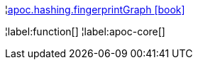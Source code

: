 ¦xref::overview/apoc.hashing/apoc.hashing.fingerprintGraph.adoc[apoc.hashing.fingerprintGraph icon:book[]] +


¦label:function[]
¦label:apoc-core[]
